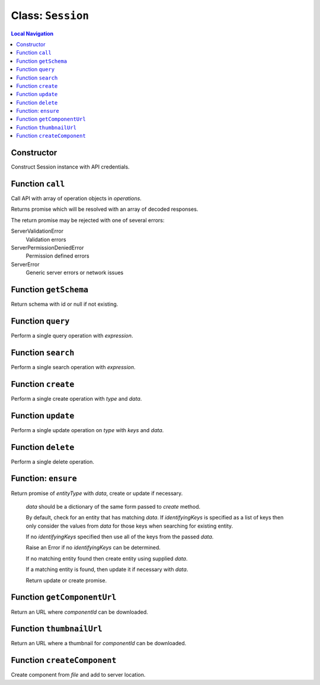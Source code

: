 .. _Session:

==================
Class: ``Session``
==================


.. contents:: Local Navigation
   :local:

Constructor
===========

Construct Session instance with API credentials.

.. js:class:: Session(serverUrl, apiUser, apiKey, [options])

    :param string serverUrl: ftrack server URL
    :param string apiUser: ftrack username for API user.
    :param string apiKey: User API Key
    :param Object options: options
    :param Boolean [options.autoConnectEventHub=false]: Automatically connect to event hub.
    :param Array [options.serverInformationValues=[]]: Optional list of server information values to retrieve.
    :param Object [options.eventHubOptions={}]: Options to configure event hub with.
    :param string [options.clientToken=null]: Client identifier included in update events caused by operations performed by this session.

Function ``call``
=================

Call API with array of operation objects in *operations*.

Returns promise which will be resolved with an array of decoded
responses.

The return promise may be rejected with one of several errors:

ServerValidationError
    Validation errors
ServerPermissionDeniedError
    Permission defined errors
ServerError
    Generic server errors or network issues

.. js:function:: call(operations)

    
    :param Array operations: API operations.
    


Function ``getSchema``
======================

Return schema with id or null if not existing.

.. js:function:: getSchema(schemaId)

    
    :param string schemaId: Id of schema model, e.g. `AssetVersion`.
    :return Object|null: Schema definition
    


Function ``query``
==================

Perform a single query operation with *expression*.

.. js:function:: query(expression)

    
    :param string expression: API query expression.
    :return Promise: Promise which will be resolved with an object containing
                     data and metadata.


Function ``search``
==================

Perform a single search operation with *expression*.

.. js:function:: search(options, fetchOptions)

    :param Object   options:
    :param String   options.expression:     API query expression
    :param String   options.entityType:     Entity type to search for
    :param Array options.terms:          Search terms
    :param String   [options.contextId]:    Context id to limit the search result to
    :param Array [options.objectTypeIds]: Object type ids to limit the search result to
    :return Promise: Promise which will be resolved with an object containing data and metadata

Function ``create``
===================

Perform a single create operation with *type* and *data*.

.. js:function:: create(type, data)

    
    :param string type: entity type name.
    :param Object data: data which should be used to populate attributes on the entity.
    :return Promise: Promise which will be resolved with the response.
    


Function ``update``
===================

Perform a single update operation on *type* with *keys* and *data*.

.. js:function:: update(type, keys, data)

    
    :param string type: Entity type
    :param Array keys: Identifying keys, typically [<entity id>]
    :param Object data: Perform a single update operation on *type* with *keys* and *data*.
    :return Promise: Promise resolved with the response.
    


Function ``delete``
===================

Perform a single delete operation.

.. js:function:: delete(type, keys)

    
    :param string type: Entity type
    :param Array keys: Identifying keys, typically [<entity id>]
    :return Promise: Promise resolved with the response.

.. _api_reference/session/ensure:

Function: ``ensure``
====================

Return promise of *entityType* with *data*, create or update if necessary.

  *data* should be a dictionary of the same form passed to `create`
  method.

  By default, check for an entity that has matching *data*. If
  *identifyingKeys* is specified as a list of keys then only consider the
  values from *data* for those keys when searching for existing entity.

  If no *identifyingKeys* specified then use all of the keys from the
  passed *data*.

  Raise an Error if no *identifyingKeys* can be determined.

  If no matching entity found then create entity using supplied *data*.

  If a matching entity is found, then update it if necessary with *data*.

  Return update or create promise.

.. js:function:: ensureensure(entityType, data, identifyingKeys)

    :param string entityType: Entity type
    :param Object data: Entity data to create or update
    :param Array identifyingKeys: Optional list of keys to consider when
      checking for existing entities.
    :return Promise: Promise resolved with the create or update response.

Function ``getComponentUrl``
============================

Return an URL where *componentId* can be downloaded.

.. js:function:: getComponentUrl(componentId)

    
    :param string componentId: Is assumed to be present in the
                     ftrack.server location.
    :return String|null: URL where *componentId* can be downloaded, null
                          if component id is not specified.
    


Function ``thumbnailUrl``
=========================

Return an URL where a thumbnail for *componentId* can be downloaded.

.. js:function:: thumbnailUrl(componentId, options)


    :param string componentId: Is assumed to be present in the
                     ftrack.server location and be of a valid image file type.
    :param Object options: optional parameters: size. The size of the thumbnail.
                     The image will be resized to
                     fit within size x size pixels. Defaults to 300.
    :return string: URL where *componentId* can be downloaded. Returns the
                     URL to a default thumbnail if component id is not
                     specified.



Function ``createComponent``
============================

Create component from *file* and add to server location.

.. js:function:: createComponent(file, options)


    :param Object file: the file object to upload.
    :param Object options: optional parameters: onProgress, xhr, onAborted.
    :return Promise: Promise resolved with the response when creating
                    Component and ComponentLocation.
